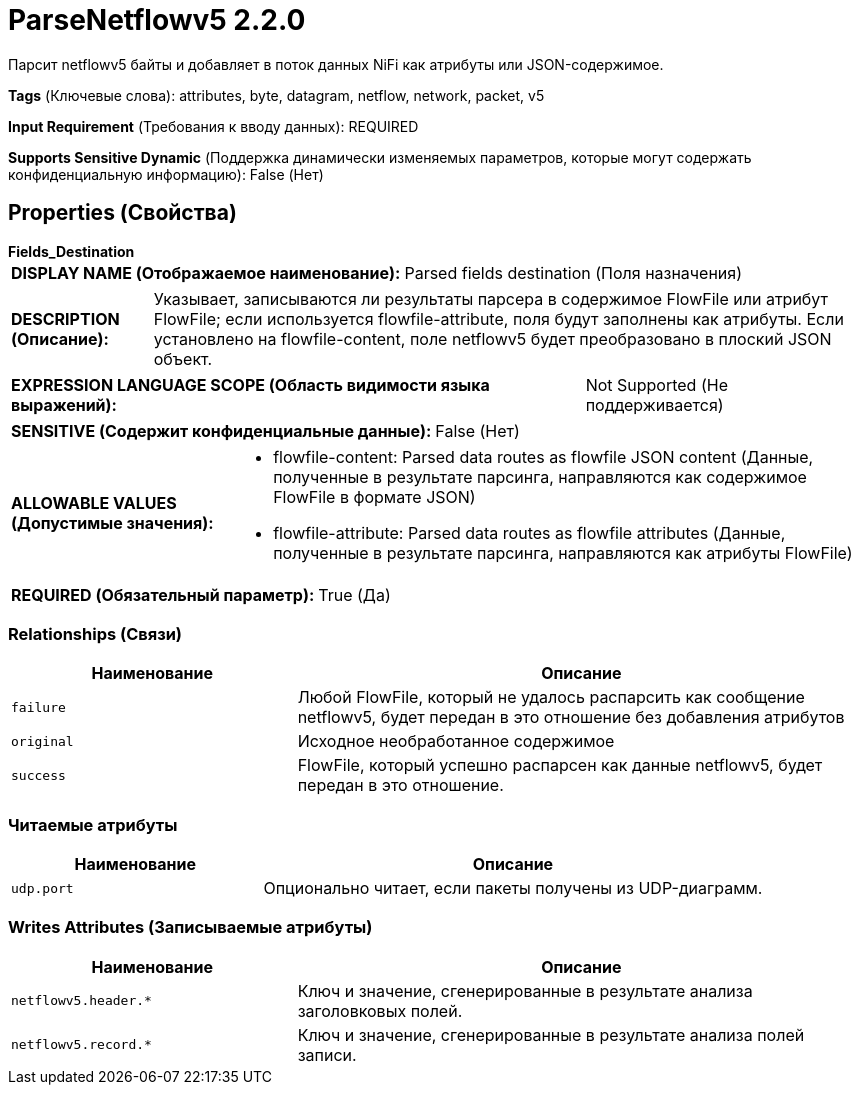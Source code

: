 = ParseNetflowv5 2.2.0

Парсит netflowv5 байты и добавляет в поток данных NiFi как атрибуты или JSON-содержимое.

[horizontal]
*Tags* (Ключевые слова):
attributes, byte, datagram, netflow, network, packet, v5
[horizontal]
*Input Requirement* (Требования к вводу данных):
REQUIRED
[horizontal]
*Supports Sensitive Dynamic* (Поддержка динамически изменяемых параметров, которые могут содержать конфиденциальную информацию):
 False (Нет) 



== Properties (Свойства)


.*Fields_Destination*
************************************************
[horizontal]
*DISPLAY NAME (Отображаемое наименование):*:: Parsed fields destination (Поля назначения)

[horizontal]
*DESCRIPTION (Описание):*:: Указывает, записываются ли результаты парсера в содержимое FlowFile или атрибут FlowFile; если используется flowfile-attribute, поля будут заполнены как атрибуты. Если установлено на flowfile-content, поле netflowv5 будет преобразовано в плоский JSON объект.


[horizontal]
*EXPRESSION LANGUAGE SCOPE (Область видимости языка выражений):*:: Not Supported (Не поддерживается)
[horizontal]
*SENSITIVE (Содержит конфиденциальные данные):*::  False (Нет) 

[horizontal]
*ALLOWABLE VALUES (Допустимые значения):*::

* flowfile-content: Parsed data routes as flowfile JSON content (Данные, полученные в результате парсинга, направляются как содержимое FlowFile в формате JSON) 

* flowfile-attribute: Parsed data routes as flowfile attributes (Данные, полученные в результате парсинга, направляются как атрибуты FlowFile) 


[horizontal]
*REQUIRED (Обязательный параметр):*::  True (Да) 
************************************************










=== Relationships (Связи)

[cols="1a,2a",options="header",]
|===
|Наименование |Описание

|`failure`
|Любой FlowFile, который не удалось распарсить как сообщение netflowv5, будет передан в это отношение без добавления атрибутов

|`original`
|Исходное необработанное содержимое

|`success`
|FlowFile, который успешно распарсен как данные netflowv5, будет передан в это отношение.

|===



=== Читаемые атрибуты

[cols="1a,2a",options="header",]
|===
|Наименование |Описание

|`udp.port`
|Опционально читает, если пакеты получены из UDP-диаграмм.

|===



=== Writes Attributes (Записываемые атрибуты)

[cols="1a,2a",options="header",]
|===
|Наименование |Описание

|`netflowv5.header.*`
|Ключ и значение, сгенерированные в результате анализа заголовковых полей.

|`netflowv5.record.*`
|Ключ и значение, сгенерированные в результате анализа полей записи.

|===







